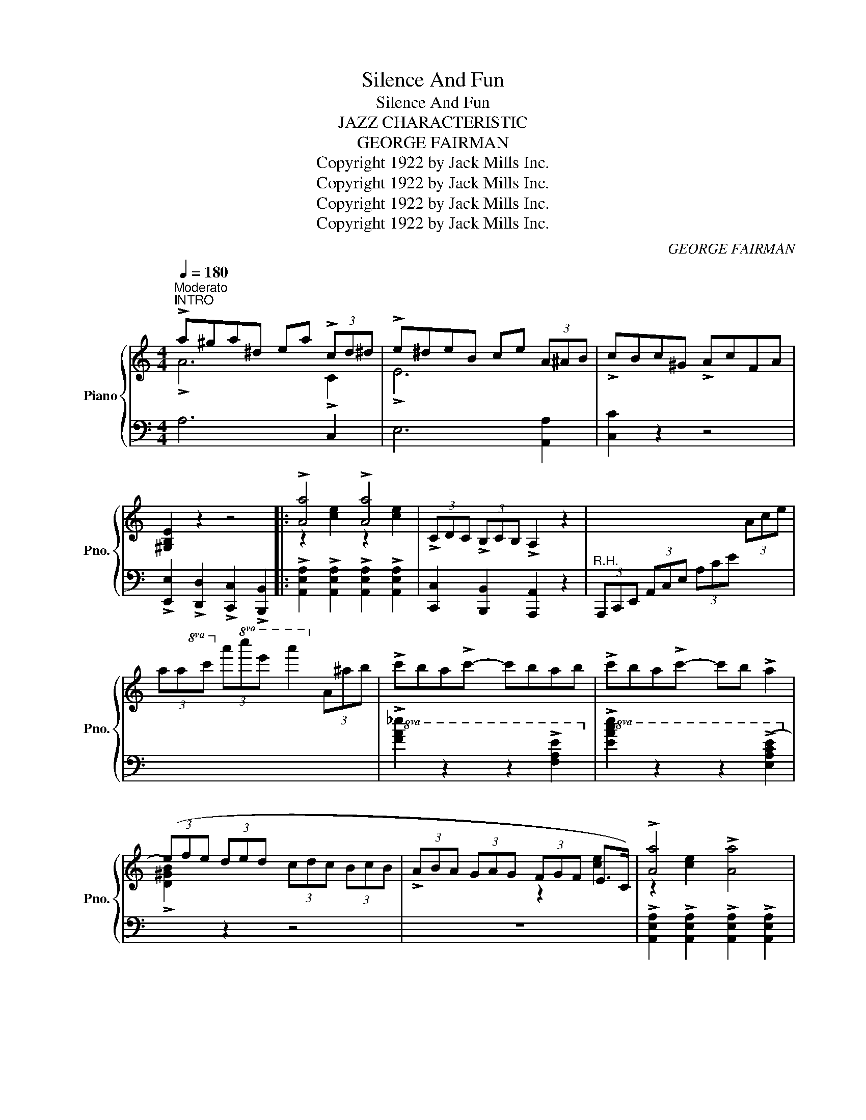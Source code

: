 X:1
T:Silence And Fun
T:Silence And Fun
T:JAZZ CHARACTERISTIC
T:GEORGE FAIRMAN
T:Copyright 1922 by Jack Mills Inc.
T:Copyright 1922 by Jack Mills Inc.
T:Copyright 1922 by Jack Mills Inc.
T:Copyright 1922 by Jack Mills Inc.
C:GEORGE FAIRMAN
Z:Copyright 1922 by Jack Mills Inc.
%%score { ( 1 2 ) | ( 3 4 ) }
L:1/8
Q:1/4=180
M:4/4
K:C
V:1 treble nm="Piano" snm="Pno."
V:2 treble 
V:3 bass 
V:4 bass 
V:1
"^Moderato""^INTRO" !>!a^ga^d ea (3!>!cd^d | !>!e^deB ce (3A^AB | !>!cBc^G !>!AcFA | %3
 [^G,B,E]2 z2 z4 |: !>![Aa]4 !>![Aa]4 | (3!>!CDC (3!>!B,CB, !>!A,2 z2 | x6 (3Ace | %7
 (3aac' (3a'!8va(!c''e'' a''2!8va)! (3a^ab | !>!c'ba!>!c'- c'bab | !>!c'ba!>!c'- c'b !>!a2 | %10
 (3(efe (3ded (3cdc (3BcB | (3!>!ABA (3GAG (3FGF E>C) | !>![Aa]4 !>![Aa]4 | %13
 (3!>!CDC (3!>!B,CB, !>!A,2 z2 | x6 (3Ace | (3ac'e' (3a'!8va(!c''e'' a''2!8va)! (3a^ab | %16
 !>!c'ba!>!c'- c'bab | !>!c'ba!>!c'- c'b !>!a2 | (3efe (3ded (3cdc (3BcB ||1 [CEA]2 z2 z4 :|2 %20
 [CEA]2 z2 !>![B,DFG]4 |: (3(cd^d (3ef^f g>)ce>g | !>![Ac^f]2 z2 z4 | (3(Bc^c (3d^de f>)GB>f | %24
 !>![Gce]2 z2 z2 (3!>!ded | c z (3!>!ded c z (3!>!ded | c z (3ded c>de>c | %27
 (3(!>!ded A2) (3(!>!ded A2) | B>dA>d G2 z2 | (3(cd^d (3ef^f g>)ce>g | %30
 (3^fgf (c2 (3(!>!c')a^f (3^dcA) | (3(Bc^c (3d^de f>)GB>f | [ce]2 z2 z2 (3cdc | %33
 B2 (3(B,E^G (3Be^g) [Be^gb]2- | [Be^gb]2 !>![Aca]>e !>![^G^A^ce^g]2 !>![^F=A^d^f]2 | %35
 e2 (3efe ^d>ef>^f | [Bg]2 (3fgf (3efe d2 | (3(cd^d (3ef^f g>)ce>g | !>![Ac^f]2 z2 z4 | %39
 (3(Bc^c (3d^de f>)GB>f | !>![Gce]2 z2 z2 (3!>!ded | c z (3!>!ded c z (3!>!ded | c z (3ded c>de>c | %43
 (3(!>!ded A2) (3(!>!ded A2) | B>dA>d G2 z2 | c>^cd>^d (3ef^f (3g^ga | _b>ab>^f g>ed>_d | %47
 (3cd^d e>c =d>ed>c | (3(c'a^f (3_ecA (3^F_EC !>!A,>_A,) | !>!G,2 (3G,CE (3Gce !>![Gceg]2- | %50
 !>![Gceg]2{/c} !>![Ff]2{/c} !>![^Fce]2{/G} !>![FGd]2 |1 [EGc]2 (3(GAG (3^FG^G (3A^AB | %52
 [EGc]2) z2 z4 :|2 [EGc]2 (3GAG (3^FG^G (3A^AB | [EGc]2 z2 e2 (3e^f^g || !>!a^ga^d ea (3!>!cd^d | %56
 !>!e^deB ce (3A^AB | !>!cBc^G !>!AcFA | [^G,B,E]2 z2 z4 |: !>![Aa]4 !>![Aa]4 | %60
 (3!>!CDC (3!>!B,CB, !>!A,2 z2 | x6 (3Ace | (3ac'e' (3a'!8va(!c''e'' a''2!8va)! (3a^ab | %63
 !>!c'ba!>!c'- c'bab | !>!c'ba!>!c'- c'b !>!a2 | (3(efe (3ded (3cdc (3BcB | %66
 (3!>!ABA (3GAG (3FGF E>C) | !>![Aa]4 !>![Aa]4 | (3!>!CDC (3!>!B,CB, !>!A,2 z2 | x6 (3Ace | %70
 (3ac'e' (3a'!8va(!c''e'' a''2!8va)! (3a^ab | !>!c'ba!>!c'- c'bab | !>!c'ba!>!c'- c'b !>!a2 | %73
 (3efe (3ded (3cdc (3BcB |1 [CEA]2 z2 !>![Acea]2 z2 :|2 [CEA]2 z2 !>![Acea]2 z2 || %76
 (3^g^g'g (3aa'a (3^d^d'd (3ee'e | (3BbB (3cc'c (3^G^gG (3AaA | (3^D^dD (3EeE (3B,BB, (3CcC | %79
 (3^G,^GG, (3A,AA, x4 | x8 | z8 | x4 (3EAc (3eac' | !>!e'2 !>![DE^GBe]2 !>![Acea]2 z2 |] %84
V:2
 !>!A6 !>!C2 | !>!E6 x2 | x8 | x8 |: z2 [ce]2 z2 [ce]2 | x8 | x8 | x8/3!8va(! x10/3!8va)! x2 | x8 | %9
 x8 | x8 | x8 | z2 [ce]2 z2 [ce]2 | x8 | x8 | x8/3!8va(! x10/3!8va)! x2 | x8 | x8 | x8 ||1 x8 :|2 %20
 x8 |: x8 | x8 | x8 | x6 [CF_A]2 | [EG] z [CF_A]2 [EG] z [CFA]2 | [EG] z [CF_A]2 [EG]4 | x8 | %28
 F2 F2 F2 x2 | x8 | x2 [_EA]6 | x8 | x8 | x8 | x8 | [E^GB]2 z2 z4 | [DF]2 A2 G2 [FB]2 | x8 | x8 | %39
 x8 | x6 [CF_A]2 | [EG] z [CF_A]2 [EG] z [CFA]2 | [EG] z [CF_A]2 [EG]4 | x8 | F2 F2 F2 x2 | x8 | %46
 x8 | x8 | x8 | x8 | x8 |1 x8 | x8 :|2 x8 | x4 [DE^G]4 || !>!A6 !>!C2 | !>!E6 x2 | x8 | x8 |: %59
 z2 [ce]2 z2 [ce]2 | x8 | x8 | x8/3!8va(! x10/3!8va)! x2 | x8 | x8 | x8 | x8 | z2 [ce]2 z2 [ce]2 | %68
 x8 | x8 | x8/3!8va(! x10/3!8va)! x2 | x8 | x8 | x8 |1 x8 :|2 x8 || !>!^g2 a2 !>!^d2 e2 | %77
 !>!B2 c2 !>!^G2 A2 | !>!^D2 E2 !>!B,2 C2 | !>!^G,2 A,2 x4 | x8 | x8 | x8 | x8 |] %84
V:3
 A,6 C,2 | E,6 [A,,A,]2 | [C,C]2 z2 z4 | !>![E,,E,]2 !>![D,,D,]2 !>![C,,C,]2 !>![B,,,B,,]2 |: %4
 !>![A,,E,A,]2 !>![A,,E,A,]2 !>![A,,E,A,]2 !>![A,,E,A,]2 | [C,,C,]2 [B,,,B,,]2 [A,,,A,,]2 z2 | %6
"^R.H." (3A,,,C,,E,, (3A,,C,E, (3A,CE x2 | x8 |!8va(! !>![FA_e]2 z2 z2 !>![FAe]2!8va)! | %9
!8va(! !>![EAce]2 z2 z2 (!>![EAce]2!8va)! |[I:staff -1] !>![D^GB]2)[I:staff +1] z2 z4 | z8 | %12
 !>![A,,E,A,]2 !>![A,,E,A,]2 !>![A,,E,A,]2 !>![A,,E,A,]2 | [C,,C,]2 [B,,,B,,]2 [A,,,A,,]2 z2 | %14
"^R.H." (3A,,,C,,E,, (3A,,C,E, (3A,CE x2 | x8 |!8va(! !>![FA_e]2 z2 z2 !>![FAe]2!8va)! | %17
 !>![E,A,CE]2 z2 z2 !>![E,A,CE]2 | %18
[I:staff -1] ([D^GB]2[I:staff +1] !>![E,,E,]2) !>![^F,,^F,]2 !>![^G,,^G,]2 ||1 %19
 [A,,A,]2 !>![E,,E,]2 !>![^F,,^F,]2 !>![^G,,^G,]2 :|2 [A,,A,]2 z2 !>![G,,G,]4 |: %21
 [C,C]2 [G,CE]2 [G,,G,]2 [G,CE]2 | [^F,A,_E]2 z2 z4 | [D,D]2 [G,B,D]2 [G,,G,]2 [G,B,D]2 | %24
 [C,C]2 z2 z2 x2 | x8 | x8 | [A,,A,]2 [D,^F,C]2 [D,,D,]2 [D,F,C]2 | %28
 [G,,G,]2 [A,,A,]2 [B,,B,]2 [G,,G,]2 | [C,C]2 [G,CE]2 [G,,G,]2 [G,CE]2 | !>![^F,,^F,]2 !>!C6 | %31
 [D,D]2 [G,B,D]2 [G,,G,]2 [G,B,D]2 | [C,C]2 z2 z2 [F,A,_E]2 | [E,^G,E]2 z2 z2 z (B,, | %34
 !>!B,2) [E,,E,]2 [^F,,^F,]2 [B,,,B,,]2 | [E,,E,]2 z2 [G,^A,^CE]4 | %36
 G,2 !arpeggio!G,2 !arpeggio!G,2 !arpeggio!G,2 | [C,C]2 [G,CE]2 [G,,G,]2 [G,CE]2 | %38
 [^F,A,_E]2 z2 z4 | [D,D]2 [G,B,D]2 [G,,G,]2 [G,B,D]2 | [C,C]2 z2 z2 x2 | x8 | x8 | %43
 [A,,A,]2 [D,^F,C]2 [D,,D,]2 [D,F,C]2 | [G,,G,]2 [A,,A,]2 [B,,B,]2 [G,,G,]2 | %45
 [C,C]2 [G,_B,E]2 [G,,G,]2 [G,_B,E]2 | [C,C]2 [G,_B,E]2 [G,,G,]2 [G,_B,E]2 | %47
 [F,,F,]2 [F,A,C]2 [C,,C,]2 [F,A,C]2 | [^F,A,_E]4- [F,A,E] z z2 | !>![G,,,G,,]8- | %50
 !>![G,,,G,,]2 !>![^G,,^G,]2 !>![A,,A,]2 !>![B,,B,]2 |1 [C,C]2 [G,,G,]2 [^F,,^F,]2 [=F,,=F,]2 | %52
 [E,,E,]2 [C,C]2 [B,,B,]2 [A,,A,]2 :|2 [C,C]2 [G,,G,]2 [D,,D,]2 [G,,G,]2 | [C,,E,]2 z2 z4 || %55
 A,6 C,2 | E,6 [A,,A,]2 | [C,C]2 z2 z4 | !>![E,,E,]2 !>![D,,D,]2 !>![C,,C,]2 !>![B,,,B,,]2 |: %59
 !>![A,,E,A,]2 !>![A,,E,A,]2 !>![A,,E,A,]2 !>![A,,E,A,]2 | [C,,C,]2 [B,,,B,,]2 [A,,,A,,]2 z2 | %61
"^R.H." (3A,,,C,,E,, (3A,,C,E, (3A,CE x2 | x8 |!8va(! !>![FA_e]2 z2 z2 !>![FAe]2!8va)! | %64
!8va(! !>![EAce]2 z2 z2 (!>![EAce]2!8va)! |[I:staff -1] !>![D^GB]2)[I:staff +1] z2 z4 | z8 | %67
 !>![A,,E,A,]2 !>![A,,E,A,]2 !>![A,,E,A,]2 !>![A,,E,A,]2 | [C,,C,]2 [B,,,B,,]2 [A,,,A,,]2 z2 | %69
"^R.H." (3A,,,C,,E,, (3A,,C,E, (3A,CE x2 | x8 |!8va(! !>![FA_e]2 z2 z2 !>![FAe]2!8va)! | %72
!8va(! !>![EAce]2 z2 z2 !>![EAce]2!8va)! | %73
[I:staff -1] ([D^GB]2[I:staff +1] !>![E,,E,]2) !>![^F,,^F,]2 !>![^G,,^G,]2 |1 %74
 [A,,A,]2 !>![E,,E,]2 !>![^F,,^F,]2 !>![^G,,^G,]2 :|2 [A,,A,]2 z2 [A,,,A,,]2 z2 || x8 | x8 | x8 | %79
 x2 x2 (3^D,^DD, (3E,EE, | (3B,,B,B,, (3C,CC, (3^G,,^G,G,, (3A,,A,A,, | %81
 (3^D,,^D,D,, (3E,,E,E,, (3B,,,B,,B,,, (3C,,C,C,, |"^R.H." z2 (3E,A,C z4 | %83
 z2 !>![E,,B,,E,]2 !>![A,,,A,,]2 z2 |] %84
V:4
 x8 | x8 | x8 | x8 |: x8 | x8 | x8 | x8 |!8va(! x8!8va)! |!8va(! x8!8va)! | x8 | x8 | x8 | x8 | %14
 x8 | x8 |!8va(! x8!8va)! | x8 | x8 ||1 x8 :|2 x8 |: x8 | x8 | x8 | x8 | x8 | x8 | x8 | x8 | x8 | %30
 x8 | x8 | x8 | x8 | x8 | x8 | x8 | x8 | x8 | x8 | x8 | x8 | x8 | x8 | x8 | x8 | x8 | x8 | x8 | %49
 x8 | x8 |1 x8 | x8 :|2 x8 | x8 || x8 | x8 | x8 | x8 |: x8 | x8 | x8 | x8 |!8va(! x8!8va)! | %64
!8va(! x8!8va)! | x8 | x8 | x8 | x8 | x8 | x8 |!8va(! x8!8va)! |!8va(! x8!8va)! | x8 |1 x8 :|2 %75
 x8 || x8 | x8 | x8 | x4 ^D,2 E,2 | B,,2 C,2 ^G,,2 A,,2 | ^D,,2 E,,2 B,,,2 C,,2 | A,,,2 z2 x4 | %83
 x8 |] %84

